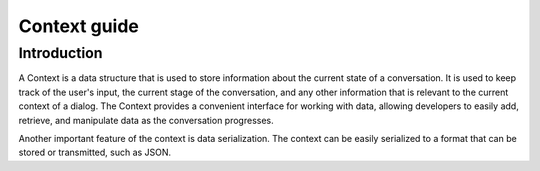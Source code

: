 Context guide
--------------

Introduction
~~~~~~~~~~~~

A Context is a data structure that is used to store information about the current state of a conversation.
It is used to keep track of the user's input, the current stage of the conversation, and any other
information that is relevant to the current context of a dialog.
The Context provides a convenient interface for working with data, allowing developers to easily add,
retrieve, and manipulate data as the conversation progresses.

Another important feature of the context is data serialization.
The context can be easily serialized to a format that can be stored or transmitted, such as JSON.